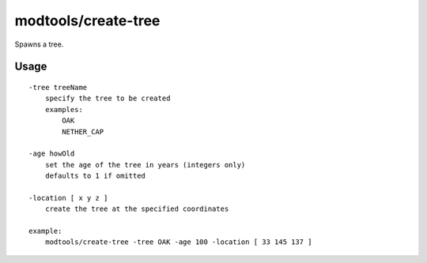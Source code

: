 
modtools/create-tree
====================

.. dfhack-tool::
    :summary: todo.
    :tags: dev


Spawns a tree.

Usage
-----

::

    -tree treeName
        specify the tree to be created
        examples:
            OAK
            NETHER_CAP

    -age howOld
        set the age of the tree in years (integers only)
        defaults to 1 if omitted

    -location [ x y z ]
        create the tree at the specified coordinates

    example:
        modtools/create-tree -tree OAK -age 100 -location [ 33 145 137 ]
